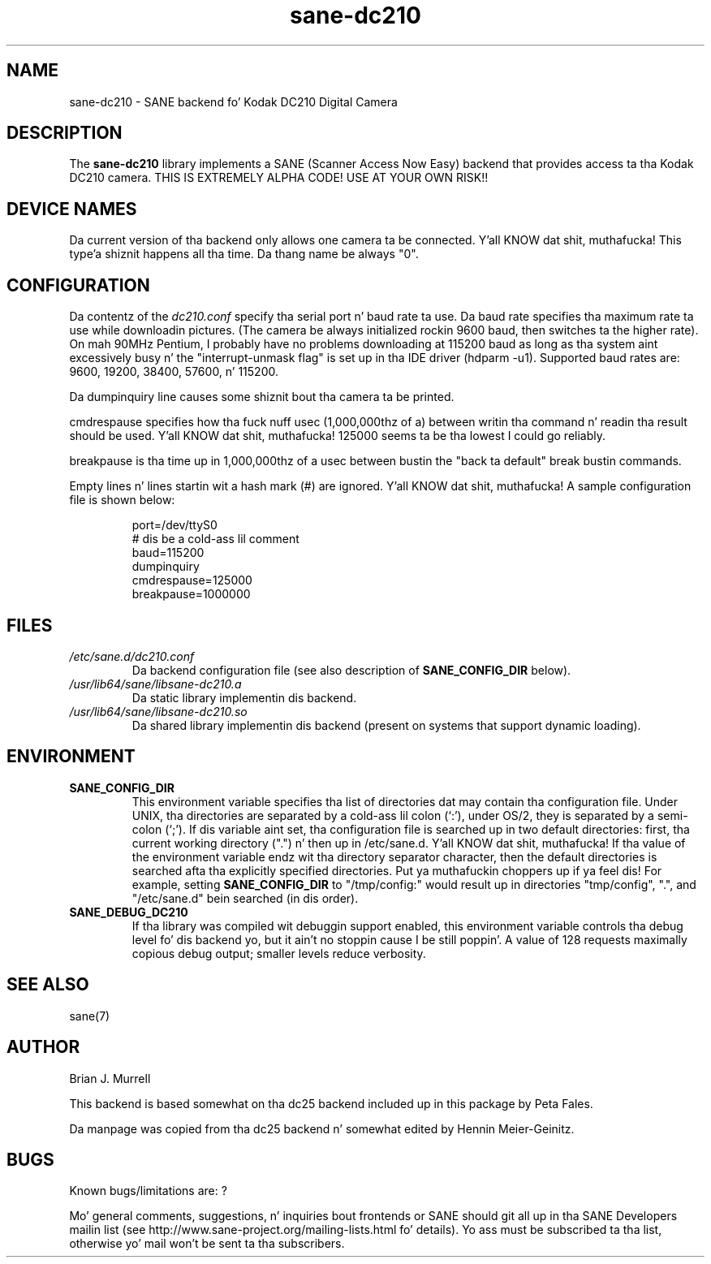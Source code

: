 .TH sane\-dc210 5 "11 Jul 2008" "" "SANE Scanner Access Now Easy"
.IX sane\-dc210
.SH NAME
sane\-dc210 \- SANE backend fo' Kodak DC210 Digital Camera
.SH DESCRIPTION
The
.B sane\-dc210
library implements a SANE (Scanner Access Now Easy) backend that
provides access ta tha Kodak DC210 camera. THIS IS EXTREMELY ALPHA
CODE!  USE AT YOUR OWN RISK!!
.SH "DEVICE NAMES"
Da current version of tha backend only allows one camera ta be
connected. Y'all KNOW dat shit, muthafucka! This type'a shiznit happens all tha time.  Da thang name be always "0".
.SH CONFIGURATION
Da contentz of the
.I dc210.conf
specify tha serial port n' baud rate ta use.  Da baud rate 
specifies tha maximum rate ta use while downloadin pictures.  (The
camera be always initialized rockin 9600 baud, then switches ta the
higher rate).  On mah 90MHz Pentium, I probably have no problems downloading
at 115200 baud as long as tha system aint excessively busy n' 
the "interrupt-unmask flag" is set up in tha IDE driver (hdparm \-u1).
Supported baud rates are: 9600, 19200, 38400, 57600, n' 115200.
.PP
Da dumpinquiry line causes some shiznit bout tha camera ta 
be printed.
.PP
cmdrespause specifies how tha fuck nuff usec (1,000,000thz of a) between
writin tha command n' readin tha result should be used. Y'all KNOW dat shit, muthafucka! 125000
seems ta be tha lowest I could go reliably.
.PP
breakpause is tha time up in 1,000,000thz of a usec between bustin  the
"back ta default" break bustin  commands.      
.PP
Empty lines n' lines startin wit a hash mark (#) are
ignored. Y'all KNOW dat shit, muthafucka!  A sample configuration file is shown below:
.PP
.RS
port=/dev/ttyS0
.br
# dis be a cold-ass lil comment
.br
baud=115200
.br
dumpinquiry
.br
cmdrespause=125000
.br
breakpause=1000000
.RE
.PP
.SH FILES
.TP
.I /etc/sane.d/dc210.conf
Da backend configuration file (see also description of
.B SANE_CONFIG_DIR
below).
.TP
.I /usr/lib64/sane/libsane\-dc210.a
Da static library implementin dis backend.
.TP
.I /usr/lib64/sane/libsane\-dc210.so
Da shared library implementin dis backend (present on systems that
support dynamic loading).

.SH ENVIRONMENT
.TP
.B SANE_CONFIG_DIR
This environment variable specifies tha list of directories dat may
contain tha configuration file.  Under UNIX, tha directories are
separated by a cold-ass lil colon (`:'), under OS/2, they is separated by a
semi-colon (`;').  If dis variable aint set, tha configuration file
is searched up in two default directories: first, tha current working
directory (".") n' then up in /etc/sane.d. Y'all KNOW dat shit, muthafucka!  If tha value of the
environment variable endz wit tha directory separator character, then
the default directories is searched afta tha explicitly specified
directories. Put ya muthafuckin choppers up if ya feel dis!  For example, setting
.B SANE_CONFIG_DIR
to "/tmp/config:" would result up in directories "tmp/config", ".", and
"/etc/sane.d" bein searched (in dis order).
.TP
.B SANE_DEBUG_DC210
If tha library was compiled wit debuggin support enabled, this
environment variable controls tha debug level fo' dis backend yo, but it ain't no stoppin cause I be still poppin'. 
A value of 128 requests maximally copious debug output; smaller
levels reduce verbosity.

.SH "SEE ALSO"
sane(7)

.SH AUTHOR
Brian J. Murrell
.PP
This backend is based somewhat on tha dc25 backend included up in this
package by Peta Fales.
.PP
Da manpage was copied from tha dc25 backend n' somewhat edited by
Hennin Meier-Geinitz.

.SH BUGS
Known bugs/limitations are: ?
.PP
Mo' general comments, suggestions, n' inquiries bout frontends
or SANE should git all up in tha SANE Developers mailin list 
(see http://www.sane\-project.org/mailing\-lists.html fo' details). 
Yo ass must be subscribed ta tha list, otherwise yo' mail won't be
sent ta tha subscribers.

